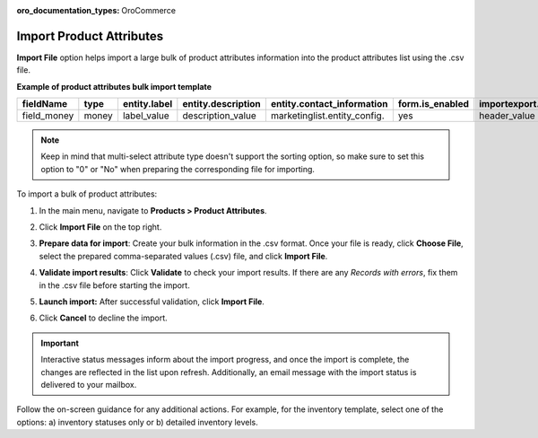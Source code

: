 :oro_documentation_types: OroCommerce

.. _import-product-attributes:

Import Product Attributes
-------------------------

.. start_import

**Import File** option helps import a large bulk of product attributes information into the product attributes list using the .csv file.

**Example of product attributes bulk import template**

.. container:: scroll-table

   .. csv-table::
     :header: "fieldName","type","entity.label","entity.description","entity.contact_information","form.is_enabled","importexport.header","importexport.order","importexport.identity","attachment.mimetypes"
     :widths: 5, 5, 5, 10, 15, 5, 10, 5, 5, 10

     "field_money","money","label_value","description_value","marketinglist.entity_config.","yes","header_value",12,"no","mimetypes_value"

.. note:: Keep in mind that multi-select attribute type doesn't support the sorting option, so make sure to set this option to "0" or "No" when preparing the corresponding file for importing.

To import a bulk of product attributes:

1. In the main menu, navigate to **Products > Product Attributes**.

2. Click **Import File** on the top right.

3. **Prepare data for import**: Create your bulk information in the .csv format. Once your file is ready, click **Choose File**, select the prepared comma-separated values (.csv) file, and click **Import File**.

   .. image:: /user/img/products/product_attributes/import_product_attributes.png
      :alt: The steps that are necessary to perform to import the product attributes successfully

4. **Validate import results**: Click **Validate** to check your import results. If there are any *Records with errors*, fix them in the .csv file before starting the import.

5. **Launch import:** After successful validation, click **Import File**.

6. Click **Cancel** to decline the import.

.. important:: Interactive status messages inform about the import progress, and once the import is complete, the changes are reflected in the list upon refresh. Additionally, an email message with the import status is delivered to your mailbox.

Follow the on-screen guidance for any additional actions. For example, for the inventory template, select one of the options: a) inventory statuses only or b) detailed inventory levels.

.. raw:: HTML

   <iframe width="560" height="315" src="https://www.youtube.com/embed/shpqpFao6bA" frameborder="0" allowfullscreen></iframe>

